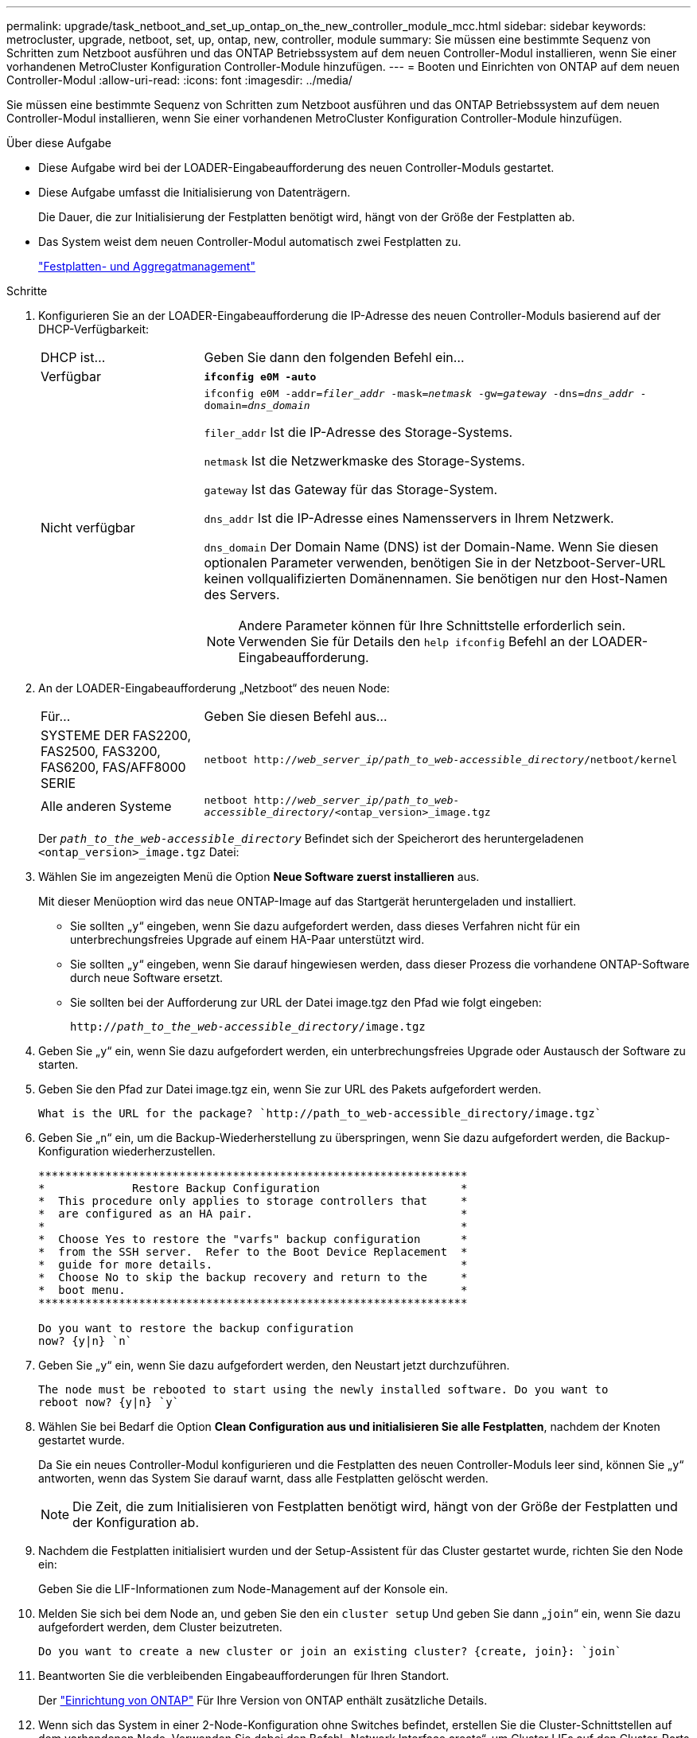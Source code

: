 ---
permalink: upgrade/task_netboot_and_set_up_ontap_on_the_new_controller_module_mcc.html 
sidebar: sidebar 
keywords: metrocluster, upgrade, netboot, set, up, ontap, new, controller, module 
summary: Sie müssen eine bestimmte Sequenz von Schritten zum Netzboot ausführen und das ONTAP Betriebssystem auf dem neuen Controller-Modul installieren, wenn Sie einer vorhandenen MetroCluster Konfiguration Controller-Module hinzufügen. 
---
= Booten und Einrichten von ONTAP auf dem neuen Controller-Modul
:allow-uri-read: 
:icons: font
:imagesdir: ../media/


[role="lead"]
Sie müssen eine bestimmte Sequenz von Schritten zum Netzboot ausführen und das ONTAP Betriebssystem auf dem neuen Controller-Modul installieren, wenn Sie einer vorhandenen MetroCluster Konfiguration Controller-Module hinzufügen.

.Über diese Aufgabe
* Diese Aufgabe wird bei der LOADER-Eingabeaufforderung des neuen Controller-Moduls gestartet.
* Diese Aufgabe umfasst die Initialisierung von Datenträgern.
+
Die Dauer, die zur Initialisierung der Festplatten benötigt wird, hängt von der Größe der Festplatten ab.

* Das System weist dem neuen Controller-Modul automatisch zwei Festplatten zu.
+
https://docs.netapp.com/ontap-9/topic/com.netapp.doc.dot-cm-psmg/home.html["Festplatten- und Aggregatmanagement"]



.Schritte
. Konfigurieren Sie an der LOADER-Eingabeaufforderung die IP-Adresse des neuen Controller-Moduls basierend auf der DHCP-Verfügbarkeit:
+
[cols="1,3"]
|===


| DHCP ist... | Geben Sie dann den folgenden Befehl ein... 


 a| 
Verfügbar
 a| 
`*ifconfig e0M -auto*`



 a| 
Nicht verfügbar
 a| 
`ifconfig e0M -addr=__filer_addr__ -mask=__netmask__ -gw=__gateway__ -dns=__dns_addr__ -domain=__dns_domain__`

`filer_addr` Ist die IP-Adresse des Storage-Systems.

`netmask` Ist die Netzwerkmaske des Storage-Systems.

`gateway` Ist das Gateway für das Storage-System.

`dns_addr` Ist die IP-Adresse eines Namensservers in Ihrem Netzwerk.

`dns_domain` Der Domain Name (DNS) ist der Domain-Name. Wenn Sie diesen optionalen Parameter verwenden, benötigen Sie in der Netzboot-Server-URL keinen vollqualifizierten Domänennamen. Sie benötigen nur den Host-Namen des Servers.


NOTE: Andere Parameter können für Ihre Schnittstelle erforderlich sein. Verwenden Sie für Details den `help ifconfig` Befehl an der LOADER-Eingabeaufforderung.

|===
. An der LOADER-Eingabeaufforderung „Netzboot“ des neuen Node:
+
[cols="1,3"]
|===


| Für... | Geben Sie diesen Befehl aus... 


 a| 
SYSTEME DER FAS2200, FAS2500, FAS3200, FAS6200, FAS/AFF8000 SERIE
 a| 
`netboot http://__web_server_ip/path_to_web-accessible_directory__/netboot/kernel`



 a| 
Alle anderen Systeme
 a| 
`netboot http://__web_server_ip/path_to_web-accessible_directory__/<ontap_version>_image.tgz`

|===
+
Der `_path_to_the_web-accessible_directory_` Befindet sich der Speicherort des heruntergeladenen `<ontap_version>_image.tgz` Datei:

. Wählen Sie im angezeigten Menü die Option *Neue Software zuerst installieren* aus.
+
Mit dieser Menüoption wird das neue ONTAP-Image auf das Startgerät heruntergeladen und installiert.

+
** Sie sollten „`y`“ eingeben, wenn Sie dazu aufgefordert werden, dass dieses Verfahren nicht für ein unterbrechungsfreies Upgrade auf einem HA-Paar unterstützt wird.
** Sie sollten „`y`“ eingeben, wenn Sie darauf hingewiesen werden, dass dieser Prozess die vorhandene ONTAP-Software durch neue Software ersetzt.
** Sie sollten bei der Aufforderung zur URL der Datei image.tgz den Pfad wie folgt eingeben:
+
`http://__path_to_the_web-accessible_directory__/image.tgz`



. Geben Sie „`y`“ ein, wenn Sie dazu aufgefordert werden, ein unterbrechungsfreies Upgrade oder Austausch der Software zu starten.
. Geben Sie den Pfad zur Datei image.tgz ein, wenn Sie zur URL des Pakets aufgefordert werden.
+
[listing]
----
What is the URL for the package? `http://path_to_web-accessible_directory/image.tgz`
----
. Geben Sie „`n`“ ein, um die Backup-Wiederherstellung zu überspringen, wenn Sie dazu aufgefordert werden, die Backup-Konfiguration wiederherzustellen.
+
[listing]
----
****************************************************************
*             Restore Backup Configuration                     *
*  This procedure only applies to storage controllers that     *
*  are configured as an HA pair.                               *
*                                                              *
*  Choose Yes to restore the "varfs" backup configuration      *
*  from the SSH server.  Refer to the Boot Device Replacement  *
*  guide for more details.                                     *
*  Choose No to skip the backup recovery and return to the     *
*  boot menu.                                                  *
****************************************************************

Do you want to restore the backup configuration
now? {y|n} `n`
----
. Geben Sie „`y`“ ein, wenn Sie dazu aufgefordert werden, den Neustart jetzt durchzuführen.
+
[listing]
----
The node must be rebooted to start using the newly installed software. Do you want to
reboot now? {y|n} `y`
----
. Wählen Sie bei Bedarf die Option *Clean Configuration aus und initialisieren Sie alle Festplatten*, nachdem der Knoten gestartet wurde.
+
Da Sie ein neues Controller-Modul konfigurieren und die Festplatten des neuen Controller-Moduls leer sind, können Sie „`y`“ antworten, wenn das System Sie darauf warnt, dass alle Festplatten gelöscht werden.

+

NOTE: Die Zeit, die zum Initialisieren von Festplatten benötigt wird, hängt von der Größe der Festplatten und der Konfiguration ab.

. Nachdem die Festplatten initialisiert wurden und der Setup-Assistent für das Cluster gestartet wurde, richten Sie den Node ein:
+
Geben Sie die LIF-Informationen zum Node-Management auf der Konsole ein.

. Melden Sie sich bei dem Node an, und geben Sie den ein `cluster setup` Und geben Sie dann „`join`“ ein, wenn Sie dazu aufgefordert werden, dem Cluster beizutreten.
+
[listing]
----
Do you want to create a new cluster or join an existing cluster? {create, join}: `join`
----
. Beantworten Sie die verbleibenden Eingabeaufforderungen für Ihren Standort.
+
Der link:https://docs.netapp.com/ontap-9/topic/com.netapp.doc.dot-cm-ssg/home.html["Einrichtung von ONTAP"^] Für Ihre Version von ONTAP enthält zusätzliche Details.

. Wenn sich das System in einer 2-Node-Konfiguration ohne Switches befindet, erstellen Sie die Cluster-Schnittstellen auf dem vorhandenen Node. Verwenden Sie dabei den Befehl „Network Interface create“, um Cluster LIFs auf den Cluster-Ports zu erstellen.
+
Der folgende Befehl ist ein Beispiel zum Erstellen einer Cluster-LIF auf einem der Cluster-Ports des Node. Der Parameter -Auto konfiguriert das LIF so, dass eine Link-lokale IP-Adresse verwendet wird.

+
[listing]
----
cluster_A::> network interface create -vserver Cluster -lif clus1 -role cluster -home-node node_A_1 -home-port e1a -auto true
----
. Nach Abschluss der Einrichtung vergewissern Sie sich, dass der Node sich in einem ordnungsgemäßen Zustand befindet und berechtigt ist, am Cluster teilzunehmen:
+
`cluster show`

+
Das folgende Beispiel zeigt einen Cluster, nachdem der zweite Node (cluster1-02) damit verbunden wurde:

+
[listing]
----
cluster_A::> cluster show
Node                  Health  Eligibility
--------------------- ------- ------------
node_A_1              true    true
node_A_2              true    true
----
+
Sie können mit dem Cluster Setup-Assistenten einen der Werte, die Sie für die SVM (Admin Storage Virtual Machine) oder Node-SVM eingegeben haben, über den Cluster-Setup-Befehl ändern.

. Sicherstellen, dass vier Ports als Cluster Interconnects konfiguriert sind:
+
`network port show`

+
Das folgende Beispiel zeigt die Ausgabe für zwei Controller-Module in „Cluster_A“:

+
[listing]
----
cluster_A::> network port show
                                                             Speed (Mbps)
Node   Port      IPspace      Broadcast Domain Link   MTU    Admin/Oper
------ --------- ------------ ---------------- ----- ------- ------------
node_A_1
       **e0a       Cluster      Cluster          up       9000  auto/1000
       e0b       Cluster      Cluster          up       9000  auto/1000**
       e0c       Default      Default          up       1500  auto/1000
       e0d       Default      Default          up       1500  auto/1000
       e0e       Default      Default          up       1500  auto/1000
       e0f       Default      Default          up       1500  auto/1000
       e0g       Default      Default          up       1500  auto/1000
node_A_2
       **e0a       Cluster      Cluster          up       9000  auto/1000
       e0b       Cluster      Cluster          up       9000  auto/1000**
       e0c       Default      Default          up       1500  auto/1000
       e0d       Default      Default          up       1500  auto/1000
       e0e       Default      Default          up       1500  auto/1000
       e0f       Default      Default          up       1500  auto/1000
       e0g       Default      Default          up       1500  auto/1000
14 entries were displayed.
----

